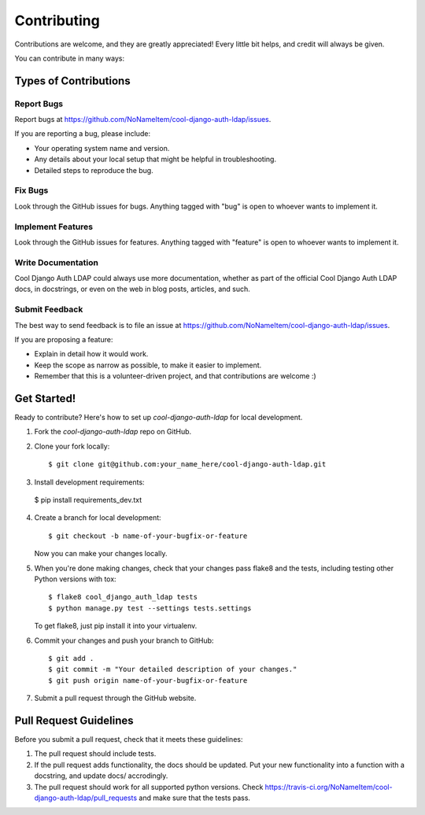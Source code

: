 ============
Contributing
============

Contributions are welcome, and they are greatly appreciated! Every
little bit helps, and credit will always be given. 

You can contribute in many ways:

Types of Contributions
----------------------

Report Bugs
~~~~~~~~~~~

Report bugs at https://github.com/NoNameItem/cool-django-auth-ldap/issues.

If you are reporting a bug, please include:

* Your operating system name and version.
* Any details about your local setup that might be helpful in troubleshooting.
* Detailed steps to reproduce the bug.

Fix Bugs
~~~~~~~~

Look through the GitHub issues for bugs. Anything tagged with "bug"
is open to whoever wants to implement it.

Implement Features
~~~~~~~~~~~~~~~~~~

Look through the GitHub issues for features. Anything tagged with "feature"
is open to whoever wants to implement it.

Write Documentation
~~~~~~~~~~~~~~~~~~~

Cool Django Auth LDAP could always use more documentation, whether as part of the 
official Cool Django Auth LDAP docs, in docstrings, or even on the web in blog posts,
articles, and such.

Submit Feedback
~~~~~~~~~~~~~~~

The best way to send feedback is to file an issue at https://github.com/NoNameItem/cool-django-auth-ldap/issues.

If you are proposing a feature:

* Explain in detail how it would work.
* Keep the scope as narrow as possible, to make it easier to implement.
* Remember that this is a volunteer-driven project, and that contributions
  are welcome :)

Get Started!
------------

Ready to contribute? Here's how to set up `cool-django-auth-ldap` for local development.

1. Fork the `cool-django-auth-ldap` repo on GitHub.
2. Clone your fork locally::

    $ git clone git@github.com:your_name_here/cool-django-auth-ldap.git

3. Install development requirements::

  $ pip install requirements_dev.txt


4. Create a branch for local development::

    $ git checkout -b name-of-your-bugfix-or-feature

   Now you can make your changes locally.

5. When you're done making changes, check that your changes pass flake8 and the
   tests, including testing other Python versions with tox::

        $ flake8 cool_django_auth_ldap tests
        $ python manage.py test --settings tests.settings

   To get flake8, just pip install it into your virtualenv. 

6. Commit your changes and push your branch to GitHub::

    $ git add .
    $ git commit -m "Your detailed description of your changes."
    $ git push origin name-of-your-bugfix-or-feature

7. Submit a pull request through the GitHub website.

Pull Request Guidelines
-----------------------

Before you submit a pull request, check that it meets these guidelines:

1. The pull request should include tests.
2. If the pull request adds functionality, the docs should be updated. Put
   your new functionality into a function with a docstring, and update docs/ accrodingly.
3. The pull request should work for all supported python versions. Check 
   https://travis-ci.org/NoNameItem/cool-django-auth-ldap/pull_requests
   and make sure that the tests pass.